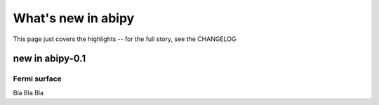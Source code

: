 .. _whats-new:

*******************
What's new in abipy
*******************

This page just covers the highlights -- for the full story, see the CHANGELOG 

.. _whats-new-0-1:

new in abipy-0.1
================

Fermi surface 
-------------

Bla Bla Bla
